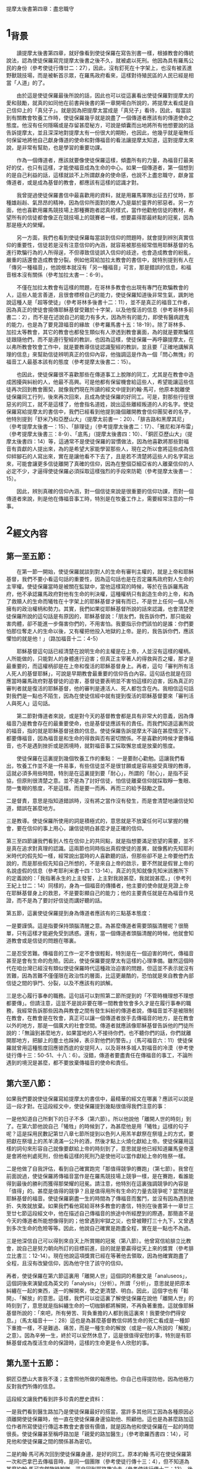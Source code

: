 提摩太後書第四章：盡忠職守

* 1_背景
　　讀提摩太後書第四章，就好像看到使徒保羅在寫告別書一樣，根據教會的傳統說法，認為使徒保羅寫完提摩太後書之後不久，就被處以死刑。他因為具有羅馬公民的身份（參考使徒行傳廿二：27），因此，沒有釘死在十字架上，也沒有被丟進野獸競技場，而是被斬首示眾，在羅馬政府看來，這樣對待殖民區的人民已經是相當「人道」的了。

　　由於這是使徒保羅最後所說的話，因此也可以從這裏看出使徒保羅對提摩太的愛和鼓勵，就真的如同他在前書與後書的第一章開場白所說的，將提摩太看成是自己信仰上的「真兒子」。就是因為把提摩太當成是「真兒子」看待，因此，每當談到有關教會牧養工作時，使徒保羅幾乎就是說盡了一個傳道者應該有的傳道使命之態度。他沒有任何隱瞞或是存留甚麼秘方，可說是傾囊而出地將所有他想要說的話告訴提摩太，並且深深地對提摩太有一份很大的期盼，也因此，他幾乎就是毫無任何保留地將他自己獻身傳道的使命和對傳福音的看法讓提摩太知道，這對提摩太來說，是非常有幫助，也是學習的重要功課。

　　作為一個傳道者，應該就要像使徒保羅這樣，傾盡所有的力量，為福音打最美好的仗，也只有這樣，才能使福音成為生命的中心。如果一個傳道者，第一個想到的是自己利益的話，這樣就談不上所謂獻身的使命感，也說不上盡忠職守，獻身當傳道者，或是成為基督的教會，都應該有這樣的認識才對。

　　我曾提過使徒保羅書信中最喜歡用的資料，就是用羅馬軍隊出征去打仗時，那種雄赳赳、氣昂昂的精神，因為信仰所面對的敵人乃是屬於靈界的邪惡者。另一方面，他也喜歡用羅馬競技場上那種賽跑者認真的樣式，當作他勸勉信徒的教材，希望所有的信徒都會像正在競技場上的競賽者一樣，想要贏得那最終點的冠冕，因為那是極大的榮耀。

　　另一方面，我們也看到使徒保羅每當談到信仰的問題時，就會提到辨別真實信仰的重要性，信徒若是沒有注意信仰的內涵，就容易被那些經常借用耶穌基督的名進行欺騙行為的人所得逞，不但導致信徒誤入信仰的歧途，也會造成教會的紛亂，嚴重的話還會造成教會分裂。例如他寫給加拉太教會的書信中，就特別提到有人在「傳另一種福音」，他說根本就沒有「另一種福音」可言，那是錯誤的信息，和福音根本沒有關係（參考加拉太書一：6-9）。

　　不僅在加拉太教會有這樣的問題，在哥林多教會也出現有專門在欺騙教會的人，這些人能言善道，且很會標榜自己的能力，使徒保羅知道後非常生氣，諷刺地說這種人是「超等使徒」（參考哥林多後書十二：11），並不是真正的福音工作者，因為真正的使徒會揚傳耶穌基督受難於十字架，以及他復活的信息（參考哥林多前書二：2），而不是在述說自己的能力有多大，因為所有的能力，即使有醫病趕鬼的能力，也是為了要見證福音的緣故（參考羅馬書十五：18-19）。除了哥林多、加拉太等教會，其它的教會也都發生類似有人滲透到教會裏面，為的就是要欺騙信徒跟隨他們，而不是遵行聖經的教訓，也因為這樣，使徒保羅一再呼籲提摩太，在以弗所教會牧會工作中，就是要教導信徒認識聖經的教訓，並且要「正確地講解真理的信息」來幫助信徒辨明真正的信仰內容，他強調這是作為一個「問心無愧」的福音工人最基本該有的態度（參考提摩太後書二：15）。

　　也因此，使徒保羅很不喜歡那些在傳道事工上脫隊的同工，尤其是在教會中造成困擾與糾紛的人，他最不高興。可是他都有保留機會給這些人，希望能讓這些信徒再次回到教會團契，就像我們現在所讀的經文中提到約翰‧馬可，他原本脫離使徒保羅同工行列，後來再次回來，且成為使徒保羅的好同工。可是，對那些行徑很惡劣的同工，就不是這樣了，他會指名道姓，說出這些離經叛道的人的名字。使徒保羅寫給提摩太的書信中，我們已經看到他提到幾個離開教會信仰團契者的名字，他特別提到「舒米乃和亞歷山大」（提摩太前書一：20）、「腓吉路和黑摩其尼」（參考提摩太後書一：15）、「腓理徒」（參考提摩太後書二：17）、「雅尼和洋布雷」（參考提摩太後書三：8-9）、「底馬」（提摩太後書四：10）、「銅匠亞歷山大」（提摩太後書四：14）等，這通常不是使徒保羅的習慣做法，因為他喜歡將那些對福音有貢獻的人提出來，為的是希望大家能學習那些人，現在之所以會將這些成為信仰絆腳石的人寫出來，實在是讓他看不下去了，且是若不清楚將這些人的名字寫出來，可能會讓更多信徒離開了真確的信仰，因為在整個亞細亞省的人離棄信仰的人必定不少，才逼得使徒保羅必須採取這樣強烈的手段來防範（參考提摩太後書一：15）。

　　因此，辨別真確的信仰內涵，對一個信徒來說是很重要的信仰功課，而對一個傳道者來說，則是他在傳福音事工時，特別是在牧養工作上，需要經常注意的一件事。

* 2_經文內容
** 第一至五節：
　　在第一節一開始，使徒保羅就談到對人的生命有審判主權的，就是上帝和耶穌基督，我們不要小看這句話的重要性，因為這句話也是在否定羅馬政府對人生命的主宰權。使徒保羅當時是被關在監獄中，當他這樣寫的時候，等於在告訴羅馬政府，他不承認羅馬政府對他有生命的判決權，這種權柄只有創造生命的上帝，和為了救贖人的生命而犧牲在十字架上的耶穌基督才擁有而已，不是世上任何一個人所擁有的政治權柄和勢力。其實，我們如果從耶穌基督所說的話來認識，也會清楚使徒保羅所說的這句話是有原因的，耶穌基督說：「朋友們，我告訴你們，那只能殺害肉體，卻不能進一步傷害你們的，不用害怕。我要指示你們該怕的是誰：你們要怕那位奪走人的生命以後，又有權把他投入地獄的上帝。是的，我告訴你們，應該懼怕的就是他！」（路加福音十二：4-5）

　　耶穌基督這句話已經清楚在說明生命的主權是在上帝，人並沒有這樣的權柄。人所能做的，只能對人的身體進行迫害；但真正主宰著人的得救與否之權，那才是最重要的，而這權柄卻是在上帝和復活的耶穌基督身上。再者，這句「審判所有活人死人的基督耶穌」，可說是早期教會最重要的信仰告白內容。這句話也就是在回應當時羅馬政府對基督徒的迫害，基督徒要表明並不害怕這樣的迫害，因為真正的審判者就是復活的耶穌基督，他的審判是連活人、死人都包含在內。我相信這句話對我們是一點也不陌生，因為在使徒信經中就有提到復活的耶穌基督要來「審判活人與死人」這句話。

　　第二節對傳道者來說，或是對今天的基督教會都是具有非常大的意義，因為傳福音乃是教會存在的最重要使命，也是基督徒應該有的責任。而我們知道這裏所說的福音，指的就是耶穌基督拯救的信息。使徒保羅告訴提摩太不論在甚麼情況下，都要傳福音，因為福音是和生命的得救與否有密切關係。不是喜歡的時候才要傳福音，也不是遇到挫折或是困境時，就對福音事工採取懈怠或是放棄的態度。

　　使徒保羅在這裏提到幾個牧養工作的重點：
一是要耐心勸勉。這讓我們看出，牧養工作並不是一件易事，有些信徒並不是很甘願或是容易接受真理的教導，這就必須多用些時間，特別是在這裏提到要「耐心」，所謂的「耐心」，是指不妥協，但原則很清楚之意。並不是為了討好信徒，怕信徒離棄信仰就採取睜一隻眼、閉一隻眼的態度，不是這樣。而是要一而再、再而三的給予鼓勵之意。

二是督責，意思是指知道錯誤時，沒有將之當作沒有發生，而是會清楚地讓信徒知道，錯誤在甚麼地方。

三是教導。使徒保羅所使用的詞是積極式的，意思就是不放棄任何可以掌握的機會，要在信仰的事上用心，讓信徒明白甚麼才是正確的信仰。

第三至四節讓我們看到人性在信仰上的共同點，就是指想要滿足慾望的需要，並不是真在追求對真理的認識。這兩節也同時指出真假使徒的差異，就像舊約先知耶利米時代的假先知一樣，經常說出當時的人喜歡聽的話，但那些卻不是上帝要他們去說的，而是那些假先知自己所想的，不是來自上帝的啟示，要不然就是假冒上帝的名說虛假的信息（參考耶利米書十四：13-14）。真正的先知就像先知米該雅所下的定義說的：「我指著永生的上主發誓，上主對我說甚麼，我就說甚麼。」（參考列王紀上廿二：14）同樣的，身為一個福音的傳播者，他主要的使命就是見證上帝在耶穌基督身上的救恩，不是要彰顯自己的能力；他的主要責任就是在為福音作見證，而不是為了要討好信徒而講好聽的話。

第五節，這裏使徒保羅提到身為傳道者應該有的三點基本態度：

一是要謹慎。這是指要保持頭腦清醒之意。為甚麼傳道者需要頭腦清醒呢？很簡單，只有這樣才能避免受到誘惑。還有，當一個傳道者頭腦清醒的時候，他就會知道教會或是信徒的問題在哪裏。

二是忍受苦難。傳福音的工作一定不會很輕鬆，特別是在一個迫害的時代，傳福音甚至是會有生命的危險。因此，使徒保羅要提摩太有這樣的心理準備。雖然這個時代在咱台灣已經沒有類似使徒保羅時代這種政治迫害的問題，但這並不表示就沒有苦難，因為苦難不僅僅限在政治性的層面，比這更嚴酷的，恐怕就是來自教會內部信徒之間的爭鬥、分裂，以及不應該有的誤解。

三是忠心履行事奉的職務。這句話可以對照第二節所提到的「不管時機理想不理想都要傳」。但請注意，這並不是說非要在哪一間教會牧會多久才是在履行事奉的職務，我經常告訴那些因為與教會之間有發生糾紛的傳道者說，傳福音並不是被限制在教會，在教會是在牧會，真正可以讓一個傳道者放手去傳福音的地方，是在教會以外的地方，那是一個廣大的社會空間。傳道者就應該像耶穌基督告訴他的門徒所說的：「無論到甚麼地方，如果當地的人不接待你們，也不聽你們的話，你們就離開那地方，把腳上的塵土也跺掉，表示對他們的警告。」（馬可福音六：11）使徒保羅就曾用這種態度回應彼西底的安提阿人，以及哥林多城人對福音的冷漠（參考使徒行傳十三：50-51、十八：6）。沒錯，傳道者要盡責任在傳福音的事工，不論所遇到的境況是甚麼，都不要放棄傳福音的使命和責任。

** 第六至八節：
如果我們要說使徒保羅寫給提摩太的書信中，最精華的經文在哪裏？應該可以說是這一段才對。在這段經文中，使徒保羅提到幾點很值得我們注意的事：

一是他知道自己所剩下的日子不多（第六節）。所以他說他「離開人世的時刻」到了。在第六節他說自己「犧牲」的時候到了，為甚麼他是用「犧牲」這樣的句子呢？這是採用民數記第廿八章七節所提到以色列人用羔羊獻祭在祭壇上的方式，要把獻在祭壇上的羔羊澆滿一公升的酒，然後才點上火燒化獻給上帝。使徒保羅用這樣的詞句來形容自己就像要獻給上帝的時刻到了，意思就是他已經知道羅馬皇帝還是會將他判處死刑，但他看這樣的死刑乃是使他可以當作獻給上帝的牲祭一樣。

二是他做了自我評估，看到自己確實跑完「那值得競爭的賽跑」（第七節）。我曾在前面說過，使徒保羅將傳福音當作是在羅馬競技場上競爭一樣，是在賽跑，看誰能得到最後的勝利而獲得那榮耀的冠冕。請注意，他特別在這裏強調競爭的內容是「值得」的。甚麼是值得的競爭？且是值得用所有生命的力量去競爭呢？當然就是耶穌基督的福音。使徒保羅窮盡一生的時間為了傳福音而奮鬥，並沒有因為遇到挫折、失敗就放棄。如果我們看他寫給哥林多教會的書信，特別在後書第十一章廿三至廿七節這段經文中，他在描述自己傳福音的旅途中所經歷到的際遇，那簡直不是今天的傳道者所能想像得到的；他曾遇到牢獄之災，也曾被鞭打三十九下，又曾遇到多次生命的危險等等。因此，他說自己確實是跑盡全程，實在是一點也不為過。

三是他深信自己可以得到來自天上所賞賜的冠冕（第八節）。他曾寫信給腓立比教會，說自己是努力朝向所訂的目標前進，目的就是要贏得從天上來的獎賞（參考腓立比書三：12-14）。現在他說這項獎賞已經在等著他去領取，因為他確實跑盡了全程，且沒有改變信仰，因為他守住了該守的信仰。

再者，使徒保羅在第六節這裏用「離開人世」這個詞的希臘文是「analuseos」，這個詞後來演變成為英文的「analysis」（分析）。所謂「分析」，意思就是把原本糾纏在一起的東西，逐一的解開來，使之更清楚、明白。因此，這個字也有「鬆開」、「解放」的意思。這樣，我們可以從這裏了解使徒保羅在說他「離開人世」的時刻到了，意思就是指糾纏生命的一切枷鎖都將解開，不再負著重擔。這就像耶穌基督所說的：「來吧，所有勞苦、背負重擔的人都到我這裏來！我要使你們得安息。」（馬太福音十一：28）這也是為甚麼基督教信仰將生命的死亡看成是一種卸下重擔一樣，不是難過、痛苦，而是一種生命的解放（或是一般人所說的「解脫」之意）。因為辛勞一生，終於可以安然休息了，這是很值得安慰的事，特別是有耶穌基督成為復活生命的保證時，這樣的生命更是令人欣慰的事。

** 第九至十五節：
銅匠亞歷山大害我不淺；主會照他所做的報應他。你自己也得提防他，因為他極力反對我們所傳的信息。

這段經文讓我們看到許多珍貴的歷史資料：

一是我們看到醫生路加乃是使徒保羅最好的搭當，當許多其他同工因為各種原因必須離開使徒保羅時，他一直在使徒保羅身邊協助他、照顧他。這也是為甚麼路加這位作者所寫使徒行傳這本教會史書很有價值，就是因為他和使徒保羅在一起的時間很長。使徒保羅甚至稱呼路加是「親愛的路加醫生」（參考歌羅西書四：14），可見他和使徒保羅之間的關係甚為密切。

二是約翰‧馬可再次回到使徒保羅身邊，是好的同工。原本約翰‧馬可在使徒保羅第一次和巴拿巴去傳福音時，是同一個團隊（參考使徒行傳十三：4），但不知道為甚麼約翰‧馬可突然臨時脫隊，逕自回到耶路撒冷去（參考使徒行傳十三：13）。後來使徒保羅想要再第二次出去旅行傳道時，巴拿巴又要帶約翰‧馬可一起同行，被使徒保羅嚴詞拒絕，也為這件事兩個人從此分開各走各的路線（參考使徒行傳十五：37-39）。我們不知道是甚麼原因使他們再次和好成為同工，且在使徒保羅的語氣中，肯定約翰‧馬可是一位好的福音同伴，在這裏讓我們知道約翰‧馬可對使徒保羅在福音的事工上幫助非常大。

三是底馬貪愛現世。依照歌羅西書第四章十四節的記載，底馬曾和路加第一次陪同使徒保羅在羅馬監獄中。除了路加以外，也曾和約翰‧馬可、亞里達古等人與使徒保羅同為一個團隊在服事福音事工（腓利門書24節）。使徒保羅不會隨便批評這些曾與他同工過的人，但現在卻將底馬寫成「貪愛現世」，可見底馬確實有很嚴重信仰上態度的轉變，才會逼得使徒保羅必須說出這樣嚴重的話。

四是使徒保羅對提摩太有很深的感情，在他即將去世之前，希望能見到提摩太一面，或許就像這兩封書信所寫的一樣，他對提摩太有相當的期待，準備要將他的後事告訴他。但同時，使徒保羅並沒有要放棄以弗所教會的福音事工，因為以弗所是當時亞細亞省的省會，在福音事工上的位置佔有很重要的角色，因此，使徒保羅特地差派推基古去接替提摩太。這封書信很可能就是由推基古帶去給提摩太的。

五是銅匠亞歷山大對使徒保羅的傷害很大。這一位亞歷山大到底是誰？我們並不清楚，很可能就是和提摩太前書第一章二十節所提起的那位「亞歷山大」同一個人。到底是怎麼傷害使徒保羅的？也沒有明確資料可循，但使徒保羅在這裏所用的「害」這個字，在希臘文是用「endeiknumi」，這個字是「顯露」、「陳列」的意思，也含有「舉證」的意義。換句話說，很可能亞歷山大就是一個告密者，向羅馬政府告密有關基督徒聚會的事，這對早期教會來說，是很嚴重的一件傷害事件。因此，使徒保羅不僅在這裏提起，還特別要提摩太提防這個人。

** 第十六至十八節：
第十六節一直被聖經學界討論甚多，到底這裏所提起的「第一次為自己辯護」，這是指甚麼時候的第一次？是使徒行傳第廿八章記載的第一次抵達羅馬之時嗎？不太可能，因為那次並不是沒有人在他身邊，而是有些人一直在關心他、陪伴著他，甚至他還可以自由行動，且去拜訪他的人甚多。因此，有不少學者認為應該是在第二次他被關在監獄之時，那時因為看來情況並不樂觀，且迫害的情形越來越嚴重，頗有風聲鶴唳的氣氛，因而敢公開去探監的人沒有了，大家都有自身難保的危機意識。

第十七節，使徒保羅說上帝給他力量，使他能夠將耶穌基督復活的信息傳出來。其實，這也是使徒保羅堅持要上訴羅馬皇帝法庭的主要因素之一，他一直要讓羅馬統治當局知道，製造亂象的，並不是基督徒，而是一些想要迫害基督徒的猶太人，或是那些排斥基督教信仰的人。他一直努力要讓羅馬統治當局知道，基督徒是很守本份的，絕對不會與政府對抗（參考羅馬書十三：1-7）。除了這個因素之外，使徒保羅最希望做的一件事，就是將耶穌基督復活的信息傳揚出去，特別是希望能將復活的信息傳給羅馬統治階層的人。當他被羅馬總督、巡撫等人詢問時，他都會利用機會宣揚耶穌基督復活的信息（參考使徒行傳廿四：15、21、廿六：23），也因此使得羅馬總督制止他，認為使徒保羅是「瘋了」，是「神經失常了」（參考使徒行傳廿六：24）。這讓我們看出，使徒保羅就是要想盡辦法將耶穌基督復活的信息傳揚出去，那怕是被關、被殺，對他來說，那都是為了傳揚耶穌基督復活的信息的緣故。

第十八節，在這裏，使徒保羅並不是認為自己會從監獄中獲得釋放，因為他已經知道獲救的希望渺茫，才會要提摩太替他拿需要的衣服和書籍，並且要提摩太趕緊到羅馬去跟他相會，因此，這裏他說「主一定會救我脫離一切邪惡」，指的乃是讓他有堅定的信心，不受到任何外力的誘惑，甚至為了保存生命的安全而妥協傳福音的態度，或是對自己過去所傳揚的信息做任何傷害真理的承諾。他深信因為傳福音的緣故而受到迫害或喪失生命的，終必獲得上帝的賞賜，這就是在上帝國裏面得到永恆的生命。

** 第十九至廿二節
在這裏提到一份很齊全的名單，這也是後書與前書之間最大的差異。

亞居拉和百基拉，這是一對夫妻，他們夫妻兩人原本就是織帳棚的人，在哥林多城相遇，因為與使徒保羅同業（參考使徒行傳十八：2-3），且又有共同的信仰，因此，一直是使徒保羅在福音事工上最好的伙伴。他們也為了福音的緣故，特地將自己的家開放成為聚會的地方（參考哥林多前書十六：19）。

而阿尼色弗則是一位很疼惜使徒保羅的同工，為了尋找使徒保羅，他找遍了羅馬城，才知道使徒保羅被囚禁的地方（參考提摩太後書一：16-17）。

以拉都和提摩太兩人都是使徒保羅很深愛的門徒或是同工，曾被使徒保羅差派去馬其頓（參考使徒行傳十九：22）。這裏則說以拉都留在哥林多，在該城的教會見證福音的信息。後來可能就是一直居住在羅馬城，協助該城教會的事工（參考羅馬書十六：23）。

特羅非摩，他是使徒保羅的同工，卻也因為他的緣故，被猶太人逮到機會，認為使徒保羅就是故意帶領非猶太人的特羅非摩進入聖殿，等於藐視上帝聖殿的神聖一樣的尊嚴，因此將使徒保羅逮捕送官去審判（參考使徒行傳廿一：27-30）。

第廿一節提到要提摩太趕在冬天之前到羅馬來，主要原因就是：那是停止水陸交通時期。因為當地的冬天來襲的東北季風特強，不良於航行，若是再延誤一些時日，即使想要成行恐怕也有困難，而且使徒保羅自己也知道可能就會再過幾天日子就會被處死，他真希望看到提摩太最後一面。

友布羅、布田、利努、喀勞底雅等這四位是誰？我們也找不到更多的資料。不過這也是使徒保羅寫書信的一個特色，就是都會將和他同工且在身邊的人，在寄信時順便帶去請安的口信。

第廿二節很特別，前一句是用來對提摩太說的，因此，所用的是單數代名詞「你」，而下半句則是用複數代名詞的「你們」，指的就是對眾人所祝福的話，這裏的眾人很可能就是以弗所教會的兄弟姊妹們。

* 3_經文信息
** 3_1_讓我們在見證福音事工上成為盡忠職守的教會，以榮耀上帝的名。
　　當我們看到使徒保羅對自己在傳福音的事工上做最後一次反省時，他很清楚當時的局勢對他很不利，因此，他說「犧牲自己的時候到了」，這種「犧牲自己」所表明的意義，乃是要將自己獻給上帝，為的就是要讓福音的信息能夠見證出來，而不是說自己年老體衰，也不是說自己即將老而病死，都不是，而是要準備面對被判死刑的死亡。更重要的，他將自己的死看成是「獻祭」一樣，是神聖且有榮耀，這一點就很值得我們一起來學習的了。

　　當使徒保羅回頭一看自己所走過的這段傳福音的道路時，他看到自己就像寫給腓立比教會的書信中所說的，他確實是沒有改變所訂的目標，他是勇往直前朝向這個目標直奔，為的就是希望能贏取來自天上的獎賞（參考腓立比書三：12-14）。因為他一直懷著執著不變的傳福音態度。從他寫給哥林多教會的書信中，我們看到他為了完成達到傳福音的使命，他甚至是歷經了許多的苦難（參考哥林多後書十一：23-28），我深信這些苦難都不是今天的傳道者或是在台灣的基督教會曾有過的經歷。我們應該感謝上帝的，乃是沒有讓我們經歷到這些苦難，也因此，我們應該有這樣的認識：至少要學習使徒保羅對傳福音事工的熱情和執著不變的態度，想盡一切辦法要將耶穌基督復活與拯救的福音傳揚出去，使我們的教會成為一間真正可以成為有見證的教會，成為一間可以榮耀上帝聖名的教會，這樣，我們才能仰望耶穌基督再臨的時候，要賜給我們的榮耀冠冕。

** 3_2_不論在甚麼情況之下，都不要使傳福音的心冷淡下來，每間教會都要堅持這項使命感，持續到世界的末了。
　　使徒保羅寫這封書信給他最喜歡的門生提摩太，「不管時機理想不理想都要傳」，勸勉他不論在甚麼情況下，都要傳福音，並且在教導信徒的事工上，要用「耐心」、「督責」、「鼓勵」等態度，這在一個迫害的環境和時空下，確實是一個重大的功課。

　　想想看，甚麼時候叫做「時機不理想」？使徒保羅的時代，是面臨著羅馬帝國迫害的時代，隨時有可能被丟入野獸競技場餵食野獸；他的時代也是個容易就會被人誣告陷害而抓入監牢的時代，隨時都有可能因此被判死刑而釘死在十字架上。即使是這樣，使徒保羅還是勸勉提摩太不要停止傳福音，而且要用「最大的耐心」，努力傳福音，成為福音的見證者。不僅如此，他也要提摩太認真督責信徒，鼓勵他們，教導他們，讓他們在信仰生活和工作上有美好的見證。

　　如果時機不理想都需要這樣，那麼在時機理想的時候，豈不是更要加倍用心、認真傳福音？當然是這樣，因為那是最容易的時刻，且是最容易看到成果出現，在這樣的時機之下，傳福音最輕鬆，不會有重擔。我們應該說，今天的時代可說是時機最好的時代，也是最有空間的世代，因為今天也不再像使徒保羅的時代，傳福音會受到迫害，也不會有群眾鼓譟公然反對。再加上今天是一個多媒體的時代，可運用的傳播器材很多，這些都可以幫助教會和傳道者好好利用來作為傳福音的器具。另一方面，這個時代也是一個心靈很空虛的時代，科技過度發展的結果，不但沒有為我們帶來心靈的滿足，相對的，卻為我們帶來更多的不安和動亂。單單從社會現象的紛擾，以及越來越殘酷的犯罪手段，就可以看出這個時代實在是一個人心相當空虛的時代。

　　要保持高超的傳福音使命感，這是今天的傳道者和教會最重要的態度，但怎樣讓傳道者和教會保持這樣的使命感，則是所有的信徒需要學習的功課。


